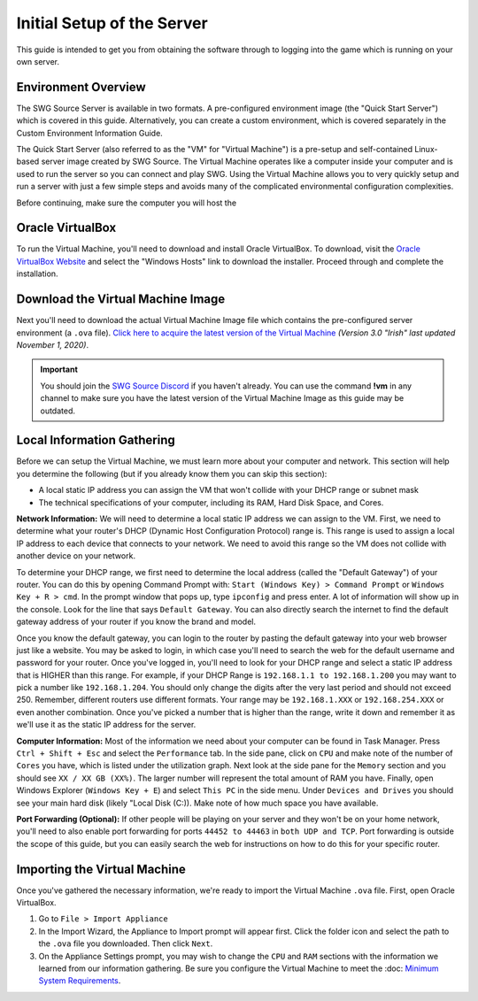 Initial Setup of the Server
======================================

This guide is intended to get you from obtaining the software through to logging into the game which is running on your own server.

Environment Overview
--------------------------------------
The SWG Source Server is available in two formats. A pre-configured environment image (the "Quick Start Server") which is covered in this guide. Alternatively, you can create a custom environment, which is covered separately in the Custom Environment Information Guide.

The Quick Start Server (also referred to as the "VM" for "Virtual Machine") is a pre-setup and self-contained Linux-based server image created by SWG Source. The Virtual Machine operates like a computer inside your computer and is used to run the server so you can connect and play SWG. Using the Virtual Machine allows you to very quickly setup and run a server with just a few simple steps and avoids many of the complicated environmental configuration complexities.

Before continuing, make sure the computer you will host the 

Oracle VirtualBox
--------------------------------------
To run the Virtual Machine, you'll need to download and install Oracle VirtualBox. To download, visit the `Oracle VirtualBox Website <https://www.virtualbox.org/wiki/Downloads>`_ and select the "Windows Hosts" link to download the installer. Proceed through and complete the installation.

Download the Virtual Machine Image
--------------------------------------
Next you'll need to download the actual Virtual Machine Image file which contains the pre-configured server environment (a ``.ova`` file). `Click here to acquire the latest version of the Virtual Machine <https://drive.google.com/file/d/18e07y-Hry2boaOTy8vROezISGekDluji/view?usp=sharing>`_ *(Version 3.0 "Irish" last updated November 1, 2020)*.

.. IMPORTANT::
   You should join the `SWG Source Discord <https://discord.gg/Va8e6n8>`_ if you haven't already. You can use the command **!vm** in any channel to make sure you have the latest version of the Virtual Machine Image as this guide may be outdated.
   
Local Information Gathering
--------------------------------------
Before we can setup the Virtual Machine, we must learn more about your computer and network. This section will help you determine the following (but if you already know them you can skip this section):

* A local static IP address you can assign the VM that won't collide with your DHCP range or subnet mask
* The technical specifications of your computer, including its RAM, Hard Disk Space, and Cores.

**Network Information:** We will need to determine a local static IP address we can assign to the VM. First, we need to determine what your router's DHCP (Dynamic Host Configuration Protocol) range is. This range is used to assign a local IP address to each device that connects to your network. We need to avoid this range so the VM does not collide with another device on your network.

To determine your DHCP range, we first need to determine the local address (called the "Default Gateway") of your router. You can do this by opening Command Prompt with: ``Start (Windows Key) > Command Prompt`` or ``Windows Key + R > cmd``. In the prompt window that pops up, type ``ipconfig`` and press enter. A lot of information will show up in the console. Look for the line that says ``Default Gateway``. You can also directly search the internet to find the default gateway address of your router if you know the brand and model.

Once you know the default gateway, you can login to the router by pasting the default gateway into your web browser just like a website. You may be asked to login, in which case you'll need to search the web for the default username and password for your router. Once you've logged in, you'll need to look for your DHCP range and select a static IP address that is HIGHER than this range. For example, if your DHCP Range is ``192.168.1.1 to 192.168.1.200`` you may want to pick a number like ``192.168.1.204``. You should only change the digits after the very last period and should not exceed 250. Remember, different routers use different formats. Your range may be ``192.168.1.XXX`` or ``192.168.254.XXX`` or even another combination. Once you've picked a number that is higher than the range, write it down and remember it as we'll use it as the static IP address for the server.

**Computer Information:** Most of the information we need about your computer can be found in Task Manager. Press ``Ctrl + Shift + Esc`` and select the ``Performance`` tab. In the side pane, click on ``CPU`` and make note of the number of ``Cores`` you have, which is listed under the utilization graph. Next look at the side pane for the ``Memory`` section and you should see ``XX / XX GB (XX%)``. The larger number will represent the total amount of RAM you have. Finally, open Windows Explorer (``Windows Key + E``) and select ``This PC`` in the side menu. Under ``Devices and Drives`` you should see your main hard disk (likely "Local Disk (C:)). Make note of how much space you have available.

**Port Forwarding (Optional):** If other people will be playing on your server and they won't be on your home network, you'll need to also enable port forwarding for ports ``44452 to 44463`` in ``both UDP and TCP``. Port forwarding is outside the scope of this guide, but you can easily search the web for instructions on how to do this for your specific router.

Importing the Virtual Machine
--------------------------------------
Once you've gathered the necessary information, we're ready to import the Virtual Machine ``.ova`` file. First, open Oracle VirtualBox.

1. Go to ``File > Import Appliance``
2. In the Import Wizard, the Appliance to Import prompt will appear first. Click the folder icon and select the path to the ``.ova`` file you downloaded. Then click ``Next``.
3. On the Appliance Settings prompt, you may wish to change the ``CPU`` and ``RAM`` sections with the information we learned from our information gathering. Be sure you configure the Virtual Machine to meet the :doc: `Minimum System Requirements <getting-started/minimum-system-requirements>`_.




